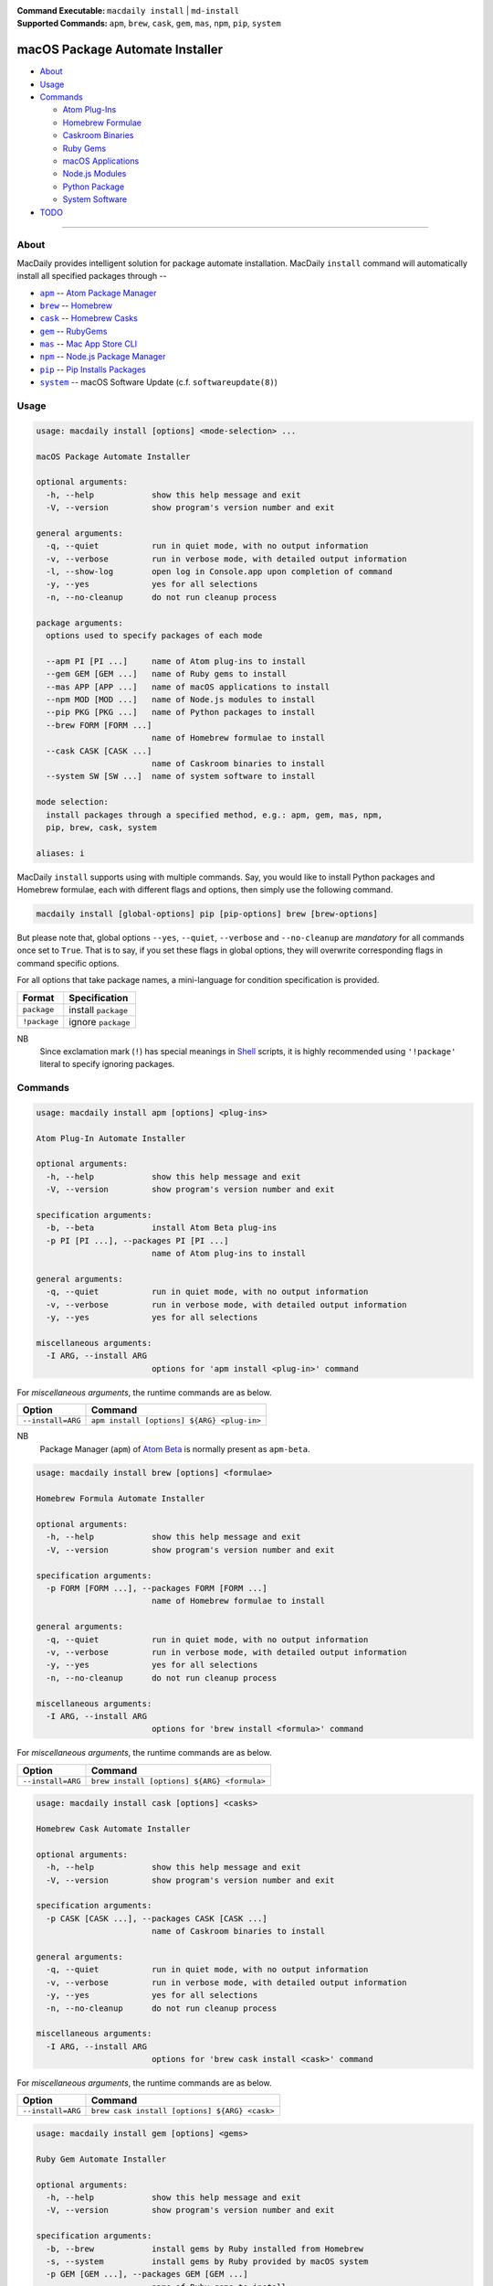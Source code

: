 :Command Executable:
    ``macdaily install`` | ``md-install``
:Supported Commands:
    ``apm``, ``brew``, ``cask``, ``gem``,
    ``mas``, ``npm``, ``pip``, ``system``

================================
macOS Package Automate Installer
================================

- `About <#about>`__
- `Usage <#usage>`__
- `Commands <#commands>`__

  - `Atom Plug-Ins <#apm>`__
  - `Homebrew Formulae <#brew>`__
  - `Caskroom Binaries <#cask>`__
  - `Ruby Gems <#gem>`__
  - `macOS Applications <#mas>`__
  - `Node.js Modules <#npm>`__
  - `Python Package <#pip>`__
  - `System Software <#system>`__

- `TODO <#todo>`__

--------------

About
-----

MacDaily provides intelligent solution for package automate installation.
MacDaily ``install`` command will automatically install all specified packages
through --

- |apm|_ -- `Atom Package Manager <https://atom.io/packages>`__
- |brew|_ -- `Homebrew <https://brew.sh>`__
- |cask|_ -- `Homebrew Casks <https://caskroom.github.io>`__
- |gem|_ -- `RubyGems <https://rubygems.org>`__
- |mas|_ -- `Mac App Store CLI <https://github.com/mas-cli/mas#mas-cli>`__
- |npm|_ -- `Node.js Package Manager <https://nodejs.org>`__
- |pip|_ -- `Pip Installs Packages <https://pypy.org>`__
- |system|_ -- macOS Software Update (c.f. ``softwareupdate(8)``)

Usage
-----

.. code:: man

    usage: macdaily install [options] <mode-selection> ...

    macOS Package Automate Installer

    optional arguments:
      -h, --help            show this help message and exit
      -V, --version         show program's version number and exit

    general arguments:
      -q, --quiet           run in quiet mode, with no output information
      -v, --verbose         run in verbose mode, with detailed output information
      -l, --show-log        open log in Console.app upon completion of command
      -y, --yes             yes for all selections
      -n, --no-cleanup      do not run cleanup process

    package arguments:
      options used to specify packages of each mode

      --apm PI [PI ...]     name of Atom plug-ins to install
      --gem GEM [GEM ...]   name of Ruby gems to install
      --mas APP [APP ...]   name of macOS applications to install
      --npm MOD [MOD ...]   name of Node.js modules to install
      --pip PKG [PKG ...]   name of Python packages to install
      --brew FORM [FORM ...]
                            name of Homebrew formulae to install
      --cask CASK [CASK ...]
                            name of Caskroom binaries to install
      --system SW [SW ...]  name of system software to install

    mode selection:
      install packages through a specified method, e.g.: apm, gem, mas, npm,
      pip, brew, cask, system

    aliases: i

MacDaily ``install`` supports using with multiple commands. Say, you would like
to install Python packages and Homebrew formulae, each with different flags and
options, then simply use the following command.

.. code:: shell

    macdaily install [global-options] pip [pip-options] brew [brew-options]

But please note that, global options ``--yes``, ``--quiet``, ``--verbose``
and ``--no-cleanup`` are *mandatory* for all commands once set to ``True``.
That is to say, if you set these flags in global options, they will overwrite
corresponding flags in command specific options.

For all options that take package names, a mini-language for condition
specification is provided.

+--------------+---------------------+
|    Format    |    Specification    |
+==============+=====================+
| ``package``  | install ``package`` |
+--------------+---------------------+
| ``!package`` | ignore ``package``  |
+--------------+---------------------+

NB
    Since exclamation mark (``!``) has special meanings in
    `Shell <https://en.wikipedia.org/wiki/Shell_script>`__ scripts,
    it is highly recommended using ``'!package'`` literal to specify
    ignoring packages.

Commands
--------

.. raw:: html

    <h4>
      <a name="apm">
        Atom Plug-In Automate Installer
      </a>
    </h4>

.. code:: man

    usage: macdaily install apm [options] <plug-ins>

    Atom Plug-In Automate Installer

    optional arguments:
      -h, --help            show this help message and exit
      -V, --version         show program's version number and exit

    specification arguments:
      -b, --beta            install Atom Beta plug-ins
      -p PI [PI ...], --packages PI [PI ...]
                            name of Atom plug-ins to install

    general arguments:
      -q, --quiet           run in quiet mode, with no output information
      -v, --verbose         run in verbose mode, with detailed output information
      -y, --yes             yes for all selections

    miscellaneous arguments:
      -I ARG, --install ARG
                            options for 'apm install <plug-in>' command

For *miscellaneous arguments*, the runtime commands are as below.

+-------------------+--------------------------------------------+
|      Option       |                  Command                   |
+===================+============================================+
| ``--install=ARG`` | ``apm install [options] ${ARG} <plug-in>`` |
+-------------------+--------------------------------------------+

NB
    Package Manager (``apm``) of `Atom Beta <https://atom.io/beta>`__
    is normally present as ``apm-beta``.

.. raw:: html

    <h4>
      <a name="brew">
        Homebrew Formula Automate Installer
      </a>
    </h4>

.. code:: man

    usage: macdaily install brew [options] <formulae>

    Homebrew Formula Automate Installer

    optional arguments:
      -h, --help            show this help message and exit
      -V, --version         show program's version number and exit

    specification arguments:
      -p FORM [FORM ...], --packages FORM [FORM ...]
                            name of Homebrew formulae to install

    general arguments:
      -q, --quiet           run in quiet mode, with no output information
      -v, --verbose         run in verbose mode, with detailed output information
      -y, --yes             yes for all selections
      -n, --no-cleanup      do not run cleanup process

    miscellaneous arguments:
      -I ARG, --install ARG
                            options for 'brew install <formula>' command

For *miscellaneous arguments*, the runtime commands are as below.

+-------------------+----------------------------------------------+
|      Option       |                   Command                    |
+===================+==============================================+
| ``--install=ARG`` | ``brew install [options] ${ARG} <formula>``  |
+-------------------+----------------------------------------------+

.. raw:: html

    <h4>
      <a name="cask">
        Homebrew Cask Automate Installer
      </a>
    </h4>

.. code:: man

    usage: macdaily install cask [options] <casks>

    Homebrew Cask Automate Installer

    optional arguments:
      -h, --help            show this help message and exit
      -V, --version         show program's version number and exit

    specification arguments:
      -p CASK [CASK ...], --packages CASK [CASK ...]
                            name of Caskroom binaries to install

    general arguments:
      -q, --quiet           run in quiet mode, with no output information
      -v, --verbose         run in verbose mode, with detailed output information
      -y, --yes             yes for all selections
      -n, --no-cleanup      do not run cleanup process

    miscellaneous arguments:
      -I ARG, --install ARG
                            options for 'brew cask install <cask>' command

For *miscellaneous arguments*, the runtime commands are as below.

+-------------------+------------------------------------------------+
|      Option       |                    Command                     |
+===================+================================================+
| ``--install=ARG`` | ``brew cask install [options] ${ARG} <cask>``  |
+-------------------+------------------------------------------------+

.. raw:: html

    <h4>
      <a name="gem">
        Ruby Gem Automate Installer
      </a>
    </h4>

.. code:: man

    usage: macdaily install gem [options] <gems>

    Ruby Gem Automate Installer

    optional arguments:
      -h, --help            show this help message and exit
      -V, --version         show program's version number and exit

    specification arguments:
      -b, --brew            install gems by Ruby installed from Homebrew
      -s, --system          install gems by Ruby provided by macOS system
      -p GEM [GEM ...], --packages GEM [GEM ...]
                            name of Ruby gems to install

    general arguments:
      -q, --quiet           run in quiet mode, with no output information
      -v, --verbose         run in verbose mode, with detailed output information
      -y, --yes             yes for all selections

    miscellaneous arguments:
      -I ARG, --install ARG
                            options for 'gem install <gem>' command

For *miscellaneous arguments*, the runtime commands are as below.

+-------------------+----------------------------------------+
|      Option       |                 Command                |
+===================+========================================+
| ``--install=ARG`` | ``gem install [options] ${ARG} <gem>`` |
+-------------------+----------------------------------------+

NB
    RubyGems provided by macOS system is normally located at ``/usr/bin/gem``
    or
    ``/System/Library/Frameworks/Ruby.framework/Versions/Current/usr/bin/gem``.

.. raw:: html

    <h4>
      <a name="mas">
        macOS Application Automate Installer
      </a>
    </h4>

.. code:: man

    usage: macdaily install mas [options] <applications>

    macOS Application Automate Installer

    optional arguments:
      -h, --help            show this help message and exit
      -V, --version         show program's version number and exit

    specification arguments:
      -f, --force           force reinstall
      -p APP [APP ...], --packages APP [APP ...]
                            name of macOS applications to install

    general arguments:
      -q, --quiet           run in quiet mode, with no output information
      -v, --verbose         run in verbose mode, with detailed output information
      -y, --yes             yes for all selections

    miscellaneous arguments:
      -I ARG, --install ARG
                            options for 'mas install|lucky <application>'
                            command

Since `Mac App Store CLI <https://github.com/mas-cli/mas#mas-cli>`__ (``mas``)
uses *integral IDs* as application token, when packages specified in
``--package`` option are integral, MacDaily uses ``mas install`` command
directly; otherwise, MacDaily calls ``mas lucky`` command instead.

For *miscellaneous arguments*, the runtime commands are as below.

+-------------------+--------------------------------------+
|      Option       |               Command                |
+===================+======================================+
|                   | ``mas install ${ARG} <application>`` |
+ ``--install=ARG`` +--------------------------------------+
|                   | ``mas lucky ${ARG} <application>``   |
+-------------------+--------------------------------------+

.. raw:: html

    <h4>
      <a name="npm">
        Node.js Module Automate Installer
      </a>
    </h4>

.. code:: man

    usage: macdaily install npm [options] <modules>

    Node.js Module Automate Installer

    optional arguments:
      -h, --help            show this help message and exit
      -V, --version         show program's version number and exit

    specification arguments:
      -p MOD [MOD ...], --packages MOD [MOD ...]
                            name of Node.js modules to install

    general arguments:
      -q, --quiet           run in quiet mode, with no output information
      -v, --verbose         run in verbose mode, with detailed output information
      -y, --yes             yes for all selections
      -n, --no-cleanup      do not run cleanup process

    miscellaneous arguments:
      -I ARG, --install ARG
                            options for 'npm install --global <module>'
                            command

For *miscellaneous arguments*, the runtime commands are as below.

+-------------------+----------------------------------------------------+
|      Option       |                       Command                      |
+===================+====================================================+
| ``--install=ARG`` | ``npm install --global [options] ${ARG} <module>`` |
+-------------------+----------------------------------------------------+

.. raw:: html

    <h4>
      <a name="pip">
        Python Package Automate Installer
      </a>
    </h4>

.. code:: man

    usage: macdaily install pip [options] <packages>

    Python Package Automate Installer

    optional arguments:
      -h, --help            show this help message and exit
      -V, --version         show program's version number and exit

    specification arguments:
      -u, --user            install to the Python user install directory for your
                            platform
      -b, --brew            install packages of Python installed from Homebrew
      -c, --cpython         install packages of CPython implementation
      -d, --pre             include pre-release and development versions
      -e VER [VER ...], --python VER [VER ...]
                            install packages by which version of Python
      -r, --pypy            install packages of PyPy implementation
      -s, --system          install packages of Python provided by macOS system
      -p PKG [PKG ...], --packages PKG [PKG ...]
                            name of Python packages to install

    general arguments:
      -q, --quiet           run in quiet mode, with no output information
      -v, --verbose         run in verbose mode, with detailed output information
      -y, --yes             yes for all selections
      -n, --no-cleanup      do not run cleanup process

    miscellaneous arguments:
      -I ARG, --install ARG
                            options for 'pip install <package>' command

For *miscellaneous arguments*, the runtime commands are as below.

+-------------------+--------------------------------------------+
|      Option       |                    Command                 |
+===================+============================================+
| ``--install=ARG`` | ``pip install [options] ${ARG} <package>`` |
+-------------------+--------------------------------------------+

Possible Python executables and corresponding flags are listed as below.

.. image:: https://github.com/JarryShaw/MacDaily/tree/master/doc/img/Python.png

NB
    Python provided by macOS system (normally located at ``/usr/bin/python`` or
    ``/System/Library/Frameworks/Python.framework/Versions/Current/bin/python``)
    does not have ``pip`` installed. And it is
    `not recommended <https://docs.python.org/3/using/mac.html>`__ to do so.

.. raw:: html

    <h4>
      <a name="system">
        System Software Automate Installer
      </a>
    </h4>

.. code:: man

    usage: macdaily install system [options] <software>

    System Software Automate Installer

    optional arguments:
      -h, --help            show this help message and exit
      -V, --version         show program's version number and exit

    specification arguments:
      -R, --restart         automatically restart (or shut down) if required to
                            complete installation
      -p SW [SW ...], --packages SW [SW ...]
                            name of system software to install

    general arguments:
      -q, --quiet           run in quiet mode, with no output information
      -v, --verbose         run in verbose mode, with detailed output information
      -y, --yes             yes for all selections

    miscellaneous arguments:
      -I ARG, --install ARG
                            options for 'softwareupdate --install
                            <software>' command

For *miscellaneous arguments*, the runtime commands are as below.

+-------------------+----------------------------------------------------------+
|      Option       |                         Command                          |
+===================+==========================================================+
| ``--update=ARG``  | ``softwareupdate --install [options] ${ARG} <software>`` |
+-------------------+----------------------------------------------------------+

TODO
----

- ✔️ reconstruct install CLI
- ❌ implement further spec for the mini-language
- ❌ implement selection utility when string token given to ``mas`` command

.. |apm| replace:: ``apm``
.. _apm: #apm
.. |brew| replace:: ``brew``
.. _brew: #brew
.. |cask| replace:: ``cask``
.. _cask: #cask
.. |gem| replace:: ``gem``
.. _gem: #gem
.. |mas| replace:: ``mas``
.. _mas: #mas
.. |npm| replace:: ``npm``
.. _npm: #npm
.. |pip| replace:: ``pip``
.. _pip: #pip
.. |system| replace:: ``system``
.. _system: #system
